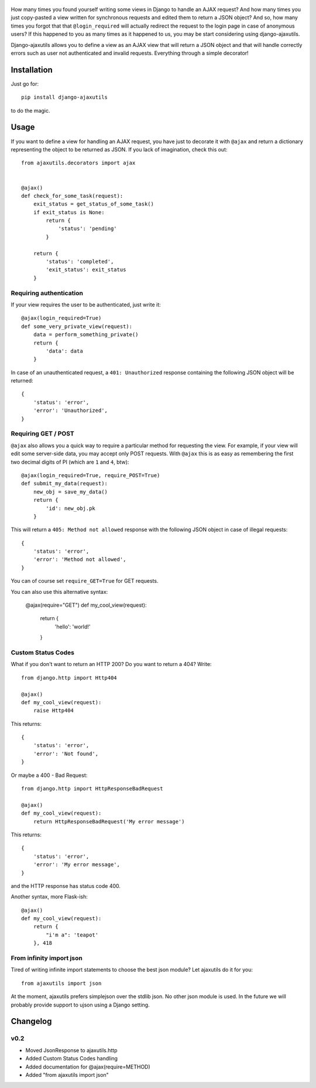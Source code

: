     .. image:: http://www.mylittledjango.com/media/pony_parts/pony.png
       :alt: AJAX requests for Ponies™
       :align: right

How many times you found yourself writing some views in Django to handle an AJAX request? And how many times you just copy-pasted a view written for synchronous requests and edited them to return a JSON object? And so, how many times you forgot that that ``@login_required`` will actually redirect the request to the login page in case of anonymous users? If this happened to you as many times as it happened to us, you may be start considering using django-ajaxutils.

Django-ajaxutils allows you to define a view as an AJAX view that will return a JSON object and that will handle correctly errors such as user not authenticated and invalid requests. Everything through a simple decorator!

.. image:: https://secure.travis-ci.org/ahref/django-ajaxutils.png?branch=master

Installation
============

Just go for::

    pip install django-ajaxutils

to do the magic.

Usage
=====

If you want to define a view for handling an AJAX request, you have just to decorate it with ``@ajax`` and return a dictionary representing the object to be returned as JSON. If you lack of imagination, check this out::

    from ajaxutils.decorators import ajax


    @ajax()
    def check_for_some_task(request):
        exit_status = get_status_of_some_task()
        if exit_status is None:
            return {
                'status': 'pending'
            }

        return {
            'status': 'completed',
            'exit_status': exit_status
        }


Requiring authentication
------------------------

If your view requires the user to be authenticated, just write it::

    @ajax(login_required=True)
    def some_very_private_view(request):
        data = perform_something_private()
        return {
            'data': data
        }


In case of an unauthenticated request, a ``401: Unauthorized`` response containing the following JSON object will be returned::

    {
        'status': 'error',
        'error': 'Unauthorized',
    }


Requiring GET / POST
--------------------

``@ajax`` also allows you a quick way to require a particular method for requesting the view. For example, if your view will edit some server-side data, you may accept only POST requests. With ``@ajax`` this is as easy as remembering the first two decimal digits of PI (which are ``1`` and ``4``, btw)::

    @ajax(login_required=True, require_POST=True)
    def submit_my_data(request):
        new_obj = save_my_data()
        return {
            'id': new_obj.pk
        }

This will return a ``405: Method not allowed`` response with the following JSON object in case of illegal requests::

    {
        'status': 'error',
        'error': 'Method not allowed',
    }

You can of course set ``require_GET=True`` for GET requests.

You can also use this alternative syntax:

    @ajax(require="GET")
    def my_cool_view(request):
        return {
            'hello': 'world!'
        }


Custom Status Codes
-------------------
What if you don't want to return an HTTP 200? Do you want to return a 404? Write::

    from django.http import Http404

    @ajax()
    def my_cool_view(request):
        raise Http404

This returns::

    {
        'status': 'error',
        'error': 'Not found',
    }

Or maybe a 400 - Bad Request::

    from django.http import HttpResponseBadRequest

    @ajax()
    def my_cool_view(request):
        return HttpResponseBadRequest('My error message')

This returns::

    {
        'status': 'error',
        'error': 'My error message',
    }

and the HTTP response has status code 400.

Another syntax, more Flask-ish::

    @ajax()
    def my_cool_view(request):
        return {
            "i'm a": 'teapot'
        }, 418


From infinity import json
-------------------------

Tired of writing infinite import statements to choose the best json module? Let ajaxutils do it for you::

    from ajaxutils import json

At the moment, ajaxutils prefers simplejson over the stdlib json. No other json module is used. In the future we will probably provide support to ujson using a Django setting.

Changelog
=========

v0.2
----

* Moved JsonResponse to ajaxutils.http
* Added Custom Status Codes handling
* Added documentation for @ajax(require=METHOD)
* Added "from ajaxutils import json"
